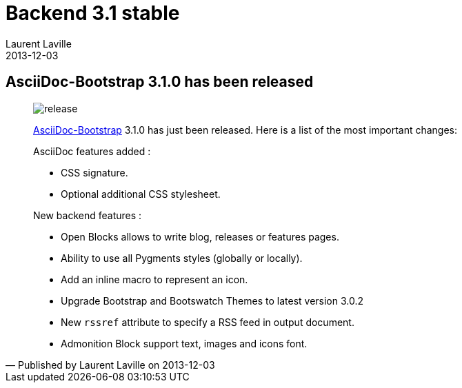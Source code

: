 :doctitle:    Backend 3.1 stable
:description:
:iconsfont: font-awesome
:imagesdir: ./images
:author:    Laurent Laville
:revdate:   2013-12-03
:pubdate:   Tue, 03 Dec 2013 10:20:08 +0100
:summary:   AsciiDoc-Bootstrap 3.1.0 has been released
:jumbotron:
:jumbotron-fullwidth:
:footer-fullwidth:

[id="post-2"]
== {summary}

[quote,Published by {author} on {revdate}]
____
image:icons/font-awesome/rocket.png[alt="release",icon="rocket",size="4x"]

http://www.laurent-laville.org/asciidoc/bootstrap/manual/current/en/[AsciiDoc-Bootstrap] 3.1.0
has just been released. Here is a list of the most important changes:

AsciiDoc features added :

* CSS signature.
* Optional additional CSS stylesheet.

New backend features :

* Open Blocks allows to write blog, releases or features pages.
* Ability to use all Pygments styles (globally or locally).
* Add an inline macro to represent an icon.
* Upgrade Bootstrap and Bootswatch Themes to latest version 3.0.2
* New `rssref` attribute to specify a RSS feed in output document.
* Admonition Block support text, images and icons font.
____
